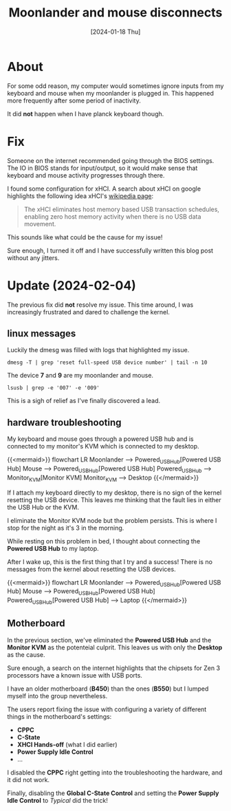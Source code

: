 #+title: Moonlander and mouse disconnects
#+categories: configuration
#+mermaid: true
#+date: [2024-01-18 Thu]

* About

For some odd reason, my computer would sometimes ignore inputs from my keyboard
and mouse when my moonlander is plugged in. This happened more frequently after
some period of inactivity.

It did *not* happen when I have planck keyboard though.

* Fix

Someone on the internet recommended going through the BIOS settings. The IO in
BIOS stands for input/output, so it would make sense that keyboard and mouse
activity progresses through there.

I found some configuration for xHCI. A search about xHCI on google highlights
the following idea xHCI's [[https://en.wikipedia.org/wiki/Extensible_Host_Controller_Interface][wikipedia page]]:

#+begin_quote
The xHCI eliminates host memory based USB transaction schedules, enabling zero
host memory activity when there is no USB data movement.
#+end_quote

This sounds like what could be the cause for my issue!

Sure enough, I turned it off and I have successfully written this blog post
without any jitters.

* Update (2024-02-04)

The previous fix did *not* resolve my issue. This time around, I was
increasingly frustrated and dared to challenge the kernel.

** linux messages

Luckily the dmesg was filled with logs that highlighted my issue.

#+begin_src shell :results verbatim :dir "/sudo::"
  dmesg -T | grep 'reset full-speed USB device number' | tail -n 10
#+end_src

#+RESULTS:
#+begin_example
[Sun Feb  4 00:39:16 2024] usb 1-1.2.4.4: reset full-speed USB device number 9 using xhci_hcd
[Sun Feb  4 00:39:17 2024] usb 1-1.2.4.1: reset full-speed USB device number 7 using xhci_hcd
[Sun Feb  4 00:39:18 2024] usb 1-1.2.4.4: reset full-speed USB device number 9 using xhci_hcd
[Sun Feb  4 00:39:20 2024] usb 1-1.2.4.4: reset full-speed USB device number 9 using xhci_hcd
[Sun Feb  4 00:39:21 2024] usb 1-1.2.4.1: reset full-speed USB device number 7 using xhci_hcd
[Sun Feb  4 00:39:24 2024] usb 1-1.2.4.1: reset full-speed USB device number 7 using xhci_hcd
[Sun Feb  4 00:39:25 2024] usb 1-1.2.4.4: reset full-speed USB device number 9 using xhci_hcd
[Sun Feb  4 00:39:45 2024] usb 1-1.2.4.4: reset full-speed USB device number 9 using xhci_hcd
[Sun Feb  4 00:39:49 2024] usb 1-1.2.4.4: reset full-speed USB device number 9 using xhci_hcd
[Sun Feb  4 00:39:49 2024] usb 1-1.2.4.4: reset full-speed USB device number 9 using xhci_hcd
#+end_example

The device *7* and *9* are my moonlander and mouse.

#+begin_src shell :results verbatim
  lsusb | grep -e '007' -e '009'
#+end_src

#+RESULTS:
: Bus 001 Device 009: ID 3297:1969 ZSA Technology Labs Moonlander Mark I
: Bus 001 Device 007: ID 046d:c53a Logitech, Inc. PowerPlay Wireless Charging System

This is a sigh of relief as I've finally discovered a lead.


** hardware troubleshooting

My keyboard and mouse goes through a powered USB hub and is connected to my
monitor's KVM which is connected to my desktop.

{{<mermaid>}}
flowchart LR
   Moonlander --> Powered_USB_Hub[Powered USB Hub]
   Mouse --> Powered_USB_Hub[Powered USB Hub]
   Powered_USB_Hub --> Monitor_KVM[Monitor KVM]
   Monitor_KVM --> Desktop
{{</mermaid>}}

If I attach my keyboard directly to my desktop, there is no sign of the kernel
resetting the USB device. This leaves me thinking that the fault lies in either
the USB Hub or the KVM.

I eliminate the Monitor KVM node but the problem persists. This is where I stop
for the night as it's 3 in the morning.

While resting on this problem in bed, I thought about connecting the *Powered
USB Hub* to my laptop.

After I wake up, this is the first thing that I try and a success! There is no
messages from the kernel about resetting the USB devices.

{{<mermaid>}}
flowchart LR
   Moonlander --> Powered_USB_Hub[Powered USB Hub]
   Mouse --> Powered_USB_Hub[Powered USB Hub]
   Powered_USB_Hub[Powered USB Hub] --> Laptop
{{</mermaid>}}

** Motherboard

In the previous section, we've eliminated the *Powered USB Hub* and the *Monitor
KVM* as the potenteial culprit. This leaves us with only the *Desktop* as the
cause.

Sure enough, a search on the internet highlights that the chipsets for Zen 3
processors have a known issue with USB ports.

I have an older motherboard (*B450*) than the ones (*B550*) but I lumped myself into
the group nevertheless.

The users report fixing the issue with configuring a variety of different things
in the motherboard's settings:
- *CPPC*
- *C-State*
- *XHCI Hands-off* (what I did earlier)
- *Power Supply Idle Control*
- ...

I disabled the *CPPC* right getting into the troubleshooting the hardware, and
it did not work.

Finally, disabling the *Global C-State Control* and setting the *Power Supply
Idle Control* to /Typical/ did the trick!
